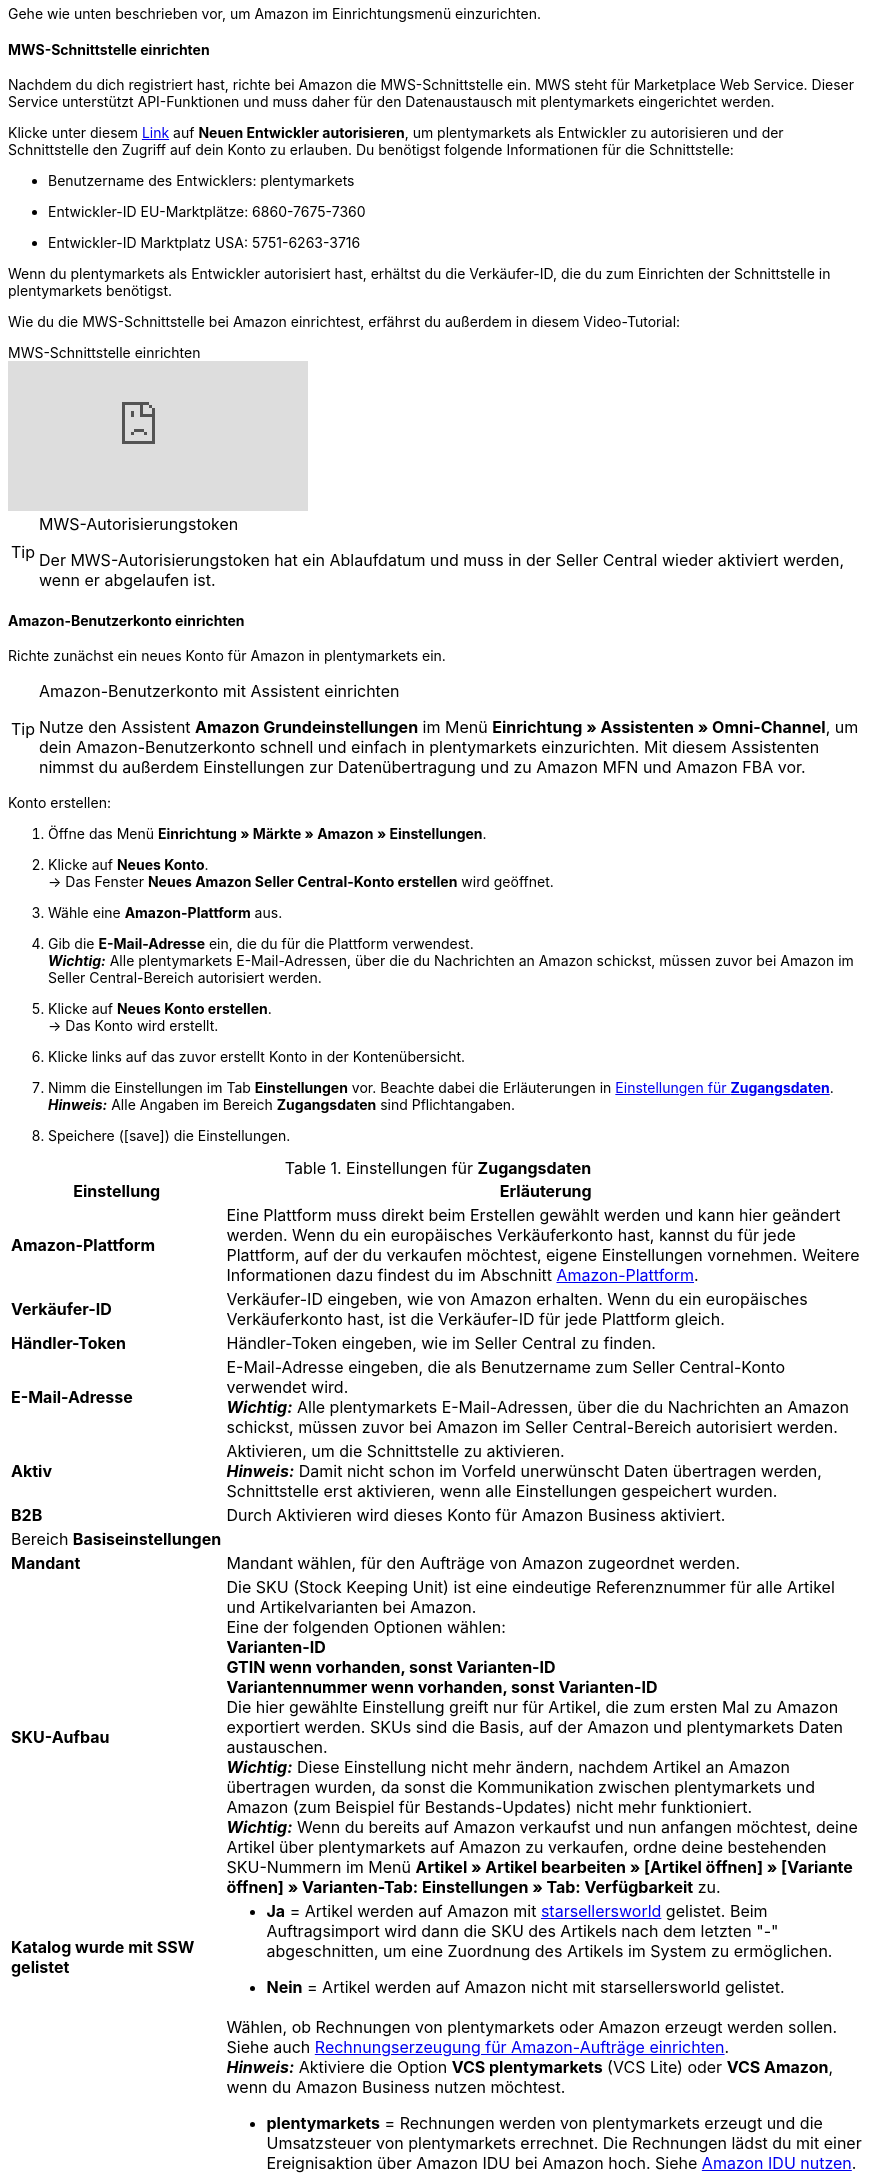 Gehe wie unten beschrieben vor, um Amazon im Einrichtungsmenü einzurichten.

==== MWS-Schnittstelle einrichten

Nachdem du dich registriert hast, richte bei Amazon die MWS-Schnittstelle ein. MWS steht für Marketplace Web Service. Dieser Service unterstützt API-Funktionen und muss daher für den Datenaustausch mit plentymarkets eingerichtet werden.

Klicke unter diesem link:https://sellercentral.amazon.de/apps/manage[Link^] auf *Neuen Entwickler autorisieren*, um plentymarkets als Entwickler zu autorisieren und der Schnittstelle den Zugriff auf dein Konto zu erlauben. Du benötigst folgende Informationen für die Schnittstelle:

*  Benutzername des Entwicklers: plentymarkets
*  Entwickler-ID EU-Marktplätze: 6860-7675-7360
*  Entwickler-ID Marktplatz USA: 5751-6263-3716

Wenn du plentymarkets als Entwickler autorisiert hast, erhältst du die Verkäufer-ID, die du zum Einrichten der Schnittstelle in plentymarkets benötigst.

Wie du die MWS-Schnittstelle bei Amazon einrichtest, erfährst du außerdem in diesem Video-Tutorial:

.MWS-Schnittstelle einrichten
video::317425771[vimeo]

[TIP]
.MWS-Autorisierungstoken
====
Der MWS-Autorisierungstoken hat ein Ablaufdatum und muss in der Seller Central wieder aktiviert werden, wenn er abgelaufen ist.
====

[#200]
[#300]
==== Amazon-Benutzerkonto einrichten

Richte zunächst ein neues Konto für Amazon in plentymarkets ein.

[TIP]
.Amazon-Benutzerkonto mit Assistent einrichten
====
Nutze den Assistent *Amazon Grundeinstellungen* im Menü *Einrichtung » Assistenten » Omni-Channel*, um dein Amazon-Benutzerkonto schnell und einfach in plentymarkets einzurichten. Mit diesem Assistenten nimmst du außerdem Einstellungen zur Datenübertragung und zu Amazon MFN und Amazon FBA vor.
====

[.instruction]
Konto erstellen:

. Öffne das Menü *Einrichtung » Märkte » Amazon » Einstellungen*.
. Klicke auf *Neues Konto*. +
→ Das Fenster *Neues Amazon Seller Central-Konto erstellen* wird geöffnet.
. Wähle eine *Amazon-Plattform* aus.
. Gib die *E-Mail-Adresse* ein, die du für die Plattform verwendest. +
*_Wichtig:_* Alle plentymarkets E-Mail-Adressen, über die du Nachrichten an Amazon schickst, müssen zuvor bei Amazon im Seller Central-Bereich autorisiert werden.
. Klicke auf *Neues Konto erstellen*. +
→ Das Konto wird erstellt.
. Klicke links auf das zuvor erstellt Konto in der Kontenübersicht.
. Nimm die Einstellungen im Tab *Einstellungen* vor. Beachte dabei die Erläuterungen in <<#amazon-tab-einstellungen>>. +
*_Hinweis:_* Alle Angaben im Bereich *Zugangsdaten* sind Pflichtangaben.
. Speichere (icon:save[set=plenty]) die Einstellungen.

[[amazon-tab-einstellungen]]
.Einstellungen für *Zugangsdaten*
[cols="1,3a"]
|====
| Einstellung | Erläuterung

| *Amazon-Plattform*
| Eine Plattform muss direkt beim Erstellen gewählt werden und kann hier geändert werden. Wenn du ein europäisches Verkäuferkonto hast, kannst du für jede Plattform, auf der du verkaufen möchtest, eigene Einstellungen vornehmen. Weitere Informationen dazu findest du im Abschnitt <<Konto einrichten, Amazon-Plattform>>.

| *Verkäufer-ID*
| Verkäufer-ID eingeben, wie von Amazon erhalten. Wenn du ein europäisches Verkäuferkonto hast, ist die Verkäufer-ID für jede Plattform gleich.

| *Händler-Token*
| Händler-Token eingeben, wie im Seller Central zu finden.

| *E-Mail-Adresse*
| E-Mail-Adresse eingeben, die als Benutzername zum Seller Central-Konto verwendet wird. +
*_Wichtig:_* Alle plentymarkets E-Mail-Adressen, über die du Nachrichten an Amazon schickst, müssen zuvor bei Amazon im Seller Central-Bereich autorisiert werden.

| *Aktiv*
| Aktivieren, um die Schnittstelle zu aktivieren. +
*_Hinweis:_* Damit nicht schon im Vorfeld unerwünscht Daten übertragen werden, Schnittstelle erst aktivieren, wenn alle Einstellungen gespeichert wurden.

| *B2B*
| Durch Aktivieren wird dieses Konto für Amazon Business aktiviert.

2+^| Bereich *Basiseinstellungen*

| *Mandant*
| Mandant wählen, für den Aufträge von Amazon zugeordnet werden.

| *SKU-Aufbau*
| Die SKU (Stock Keeping Unit) ist eine eindeutige Referenznummer für alle Artikel und Artikelvarianten bei Amazon. +
Eine der folgenden Optionen wählen: +
*Varianten-ID* +
*GTIN wenn vorhanden, sonst Varianten-ID* +
*Variantennummer wenn vorhanden, sonst Varianten-ID* +
Die hier gewählte Einstellung greift nur für Artikel, die zum ersten Mal zu Amazon exportiert werden. SKUs sind die Basis, auf der Amazon und plentymarkets Daten austauschen. +
*_Wichtig:_* Diese Einstellung nicht mehr ändern, nachdem Artikel an Amazon übertragen wurden, da sonst die Kommunikation zwischen plentymarkets und Amazon (zum Beispiel für Bestands-Updates) nicht mehr funktioniert. +
*_Wichtig:_* Wenn du bereits auf Amazon verkaufst und nun anfangen möchtest, deine Artikel über plentymarkets auf Amazon zu verkaufen, ordne deine bestehenden SKU-Nummern im Menü *Artikel » Artikel bearbeiten » [Artikel öffnen] » [Variante öffnen] » Varianten-Tab: Einstellungen » Tab: Verfügbarkeit* zu.

| *Katalog wurde mit SSW gelistet*
a| * *Ja* = Artikel werden auf Amazon mit link:https://ssw.starsellersworld.com/[starsellersworld^] gelistet. Beim Auftragsimport wird dann die SKU des Artikels nach dem letzten "-" abgeschnitten, um eine Zuordnung des Artikels im System zu ermöglichen. +
* *Nein* = Artikel werden auf Amazon nicht mit starsellersworld gelistet.

| *Rechnung erzeugen*
a| Wählen, ob Rechnungen von plentymarkets oder Amazon erzeugt werden sollen. Siehe auch <<#6800, Rechnungserzeugung für Amazon-Aufträge einrichten>>. +
*_Hinweis:_* Aktiviere die Option *VCS plentymarkets* (VCS Lite) oder *VCS Amazon*, wenn du Amazon Business nutzen möchtest. +

* *plentymarkets* = Rechnungen werden von plentymarkets erzeugt und die Umsatzsteuer von plentymarkets errechnet. Die Rechnungen lädst du mit einer Ereignisaktion über Amazon IDU bei Amazon hoch. Siehe <<#3175, Amazon IDU nutzen>>. +
* *VCS plentymarkets* (VCS Lite) = Rechnungen für Amazon-Aufträge werden automatisch von plentymarkets erzeugt und zu Amazon übertragen. Die Umsatzsteuer wird von Amazon berechnet. Amazon nennt diese Option VCS Lite. Siehe <<#3150, VCS plentymarkets nutzen>>. +
*_Hinweis:_* In Amazon Seller Central muss VCS aktiviert sein. +
* *VCS Amazon* = Rechnungen für Amazon-Aufträge werden von Amazon erzeugt. +
Rechnungen für Amazon-Aufträge und Gutschriften werden in plentymarkets importiert. Siehe <<#6900, VCS Amazon nutzen>>. +
*_Hinweis:_* In Amazon Seller Central muss VCS aktiviert sein.
|====

[TIP]
.SKU-Einstellungen und Warenbestandsabgleich
====
Wenn du bei allen Plattformen die gleichen Einstellungen für SKU-Nummern wählst, kannst du mit einem Warenbestandsabgleich alle Plattformen des europäischen Verkäuferkontos abgleichen. Wenn die Einstellungen unterschiedlich sind, muss der Abgleich für jede Plattform separat durchgeführt werden.

Der Warenbestand bei einem Europäischen Verkäuferkonto wird aber global verwaltet. Deshalb genügt es, beim Heimat-Marktplatz den Bestand zu aktivieren. Voraussetzung dafür ist die Übereinstimmung der SKU-Einstellungen.
====

[#501]
====  Artikeleinstellungen vornehmen

Im Tab *Artikeleinstellungen* nimmst du Einstellungen zum Artikelexport vor. Du legst u.a. Automatismen und Exportfilter fest. Wenn du Exportfilter einstellst, werden nur Artikel mit den gewählten Filtern exportiert.

In diesem Video-Tutorial erhältst du weitere Informationen zu den verschiedenen Artikeleinstellungen:

.Amazon-Artikeleinstellungen
video::199993489[vimeo]

[.instruction]
Artikeleinstellungen vornehmen:

. Öffne das Menü *Einrichtung » Märkte » Amazon » Einstellungen*.
. Klicke links in der Kontenübersicht auf das Konto.
. Nimm die Einstellungen im Tab *Artikeleinstellungen* vor. Beachte dabei die Erläuterungen in <<#tab-artikeleinstellungen>>.
. Speichere (icon:save[set=plenty]) die Einstellungen.

[[tab-artikeleinstellungen]]
.Einstellungen im Tab *Artikeleinstellungen*
[cols="1,3a"]
|====
| Einstellung | Erläuterung

2+^| Automatismen

| *Artikelexport*; +
*Preisänderungen*; +
*Bestandsabgleich*; +
*Bestandsänderungen*
| Keine Übertragung oder je ein Intervall für die Übertragung wählen.

2+^| Exportfilter

| *Artikelverfügbarkeit*; +
*Export-Kategorien*; +
*BMVD-Export-Kategorien*; +
*Markierung 1*; +
*Markierung 2*; +
*Tags*; +
*Shop-Artikel*
a| Nur Artikel mit den gewählten Filtern werden exportiert. +

* *Artikelverfügbarkeit* = Wenn ein Parent (Hauptartikel) eine nicht freigegebene Verfügbarkeit hat, findet keine Übertragung statt. +
* *Markierung 1* und *2* = Diese Filter greifen nur für den täglichen Export. +
* *Tags* = Es können ein oder mehrere Tags gewählt werden. +
* *Shop-Artikel* = Wenn du den Filter *Nur im Webshop sichtbare Artikel* wählst, müssen die Artikel, die exportiert werden sollen, auch für den Shop aktiviert sein, der für das gewählte Amazon-Konto im Menü *Einrichtung » Märkte » Amazon » Einstellungen » Tab: Einstellungen* für die Option *Mandant* gewählt wurde. Wenn du den Filter *Alle Artikel* wählst, werden alle Artikel exportiert, unabhängig vom gewählten Shop.

2+^| Exporteinstellungen

| *Artikelname*; +
*Artikelbeschreibung*
| Die eingestellten Informationen werden exportiert.

| *HTML-Tags erlauben*
| Die folgenden Tags sind zugelassen: &lt; br &gt;, &lt; b &gt;, &lt; i &gt;, &lt; p &gt; ,&lt; ul &gt;, &lt; li &gt;, &lt; table &gt;, &lt; tr &gt;, &lt; td &gt;, &lt; th &gt;, &lt; tbody &gt; und &lt; strong &gt;.

| *Lagerauswahl*
a| *Bestandsmenge des Vertriebslagers mit aktuell größtem Bestand übertragen*, *Hauptlager des Artikels verwenden*, *Summe der Bestandsmengen aller Vertriebslager übertragen* oder *Lager wählen* für den Export wählen. Bei der Option *Lager wählen* wird direkt darunter die Einstellung *Lager* angezeigt, bei der ein oder mehrere Lager gewählt werden. +
*_Hinweis:_* Seit 19.5.2021 müssen bei Versandanmeldung die Adressdaten des Lagers an Amazon übergeben werden. In Amazon Seller Central werden diese Adressdaten unter *Ship from* angezeigt. Achte deshalb darauf, dass für die Versandlager, aus denen du Amazon-Aufträge bedienst, im Menü *Einrichtung » Waren » Lager » [Lager öffnen] » Einstellungen* die Adressdaten des Lagers gespeichert sind.

| *Lager*
| Ein oder mehrere Lager wählen. Diese Einstellung wird nur angezeigt, wenn unter Lagerauswahl die Option *Lager wählen* gewählt wurde. +
Die Bestände der gewählten Lager werden summiert und zu Amazon übermittelt. Dabei werden auch Puffer und Maximalwerte berücksichtigt. Somit können auf bestimmten Amazon-Konten oder Amazon-Plattformen gezielt die Bestände gewisser Lager angeboten werden. +
Wenn unter *Lagerauswahl* die Option *Lager wählen* gewählt wurde, aber kein Lager gewählt wurde, wird der Artikel nicht exportiert, da kein Bestand ermittelt werden kann.

| *Bestandspuffer*
| Ist der Artikel auf Netto-Warenbestand beschränkt, wird der exportierte Bestand um den eingegebenen Wert verringert.

| *Maximaler Warenbestand*
| Bestimmt die obere Grenze des exportierten Bestands für alle Artikel. Diese Einstellung hat Priorität vor der unten beschriebenen Einstellung *Menge für Artikel ohne Bestandsbindung*.

| *Menge für Artikel ohne Bestandsbindung*
| Bei Artikeln mit der Einstellung *keine Beschränkung* wird der Maximalwert aus realem Bestand und der hier definierten Menge übermittelt. +
*_Beispiel:_* Einstellung 0, Nettowarenbestand 8. plentymarkets übermittelt 8. +
Artikel mit der Einstellung *Beschränkung auf Netto-Warenbestand* werden hier nicht berücksichtigt.

| *Durchschnittliche Lieferzeit*
| *Nicht übertragen*, *"Mittlere Lieferzeit in Tagen" übermitteln* oder *"Mittlere Lieferzeit in Tagen" übermitteln + Lieferverzugsaufschlag* wählen.

| *Bearbeitungszeit*
| Lieferverzugsaufschlag in Tagen eingeben. Wird nur angezeigt, wenn bei *Durchschnittliche Lieferzeit* die Option *"Mittlere Lieferzeit in Tagen" übermitteln + Bearbeitungszeit* gewählt wurde.

| *Verlängerte Bearbeitungszeit aktivieren*
| *Ja* wählen, um die maximale Bearbeitungszeit von Amazon-Aufträgen von 30 auf bis zu 120 Tage zu erhöhen. +
*_Hinweis:_* Diese Einstellung kann nur aktiviert werden, nachdem du auf Amazon dafür freigeschaltet wurdest.

| *Artikelnummer des Herstellers*
| Wählen, ob SKU, Variantennummer, GTIN, Varianten-ID, Externe Varianten-ID, Modellnummer oder kein Wert im Feld part_number der CSV-Datei übertragen werden soll.

| *Zusätzliche SKU*
| Datenaustausch für zusätzliche Amazon-SKUs aktivieren. +
*ALLE*, *Bestandsabgleich*, oder *Preisabgleich* für xref:maerkte:varianten-vorbereiten.adoc#760[zusätzliche SKUs] aktivieren.
|====

[#600]
==== Auftragseinstellungen vornehmen

Im Tab *Auftragseinstellungen* nimmst du Einstellungen zum Versand vor.

Das Kürzel MFN steht für merchant-fulfilled network, d.h. Händler:innen wickeln den Kauf ab.
//tag::amazon-mfn-video[]
Weitere Informationen zum Händlerversand findest du in diesem Video-Tutorial:

.Amazon MFN
video::304534064[vimeo]
//end::amazon-mfn-video[]

[.instruction]
Auftragseinstellungen vornehmen:

. Öffne das Menü *Einrichtung » Märkte » Amazon » Einstellungen*.
. Klicke links in der Kontenübersicht auf das Konto.
. Nimm die Einstellungen im Tab *Auftragseinstellungen* vor. Beachte dabei die Erläuterungen in <<#tab-auftragseinstellungen>>.
. Speichere (icon:save[set=plenty]) die Einstellungen.

[[tab-auftragseinstellungen]]
.Einstellungen im Tab *Auftragseinstellungen*
[cols="1,3a"]
|====
| Einstellung | Erläuterung

2+^| Eigener Versand (MFN)

| *Auftragsimport*
| Keine Übertragung oder je ein Intervall für den Import wählen.

| *Auftragsimport Startdatum*
| Datum eingeben. Es werden nur Aufträge ab diesem Datum in plentymarkets importiert. +
*_Hinweis:_* Jeder in plentymarkets importierte Auftrag wird abgerechnet.

| *Versandbestätigung*
| Keine Übertragung oder je ein Intervall für den Export der Versandbestätigung an Amazon wählen.

| *Auftragsposition*
| Bestimmt die Darstellung des Artikelnamens in der Auftragsposition. Eine der folgenden Optionen wählen:

* *Artikelname aus Shop übernehmen*
* *Artikelname von Amazon übernehmen - mit SKU*
* *Artikelname von Amazon übernehmen - ohne SKU*

| *Zahlungseingang*
| *Zahlungseingang gebucht* wählen, wenn der Zahlungseingang beim Import von MFN- und FBA-Aufträgen als gebucht angezeigt werden soll. +
*_Hinweis:_* Diese Einstellung greift bei eigenem Versand (MFN) und bei Versand durch Amazon (FBA).

| *Status für übertragene Retouren*
|xref:auftraege:auftraege-verwalten.adoc#1200[Auftragsstatus] für Retouren wählen, die erfolgreich an Amazon gemeldet wurden.

| *Status für nicht übertragene Retouren*
|xref:auftraege:auftraege-verwalten.adoc#1200[Auftragsstatus] für Retouren wählen, die nicht erfolgreich an Amazon gemeldet wurden.

| *Ausstehende Aufträge*
| Wählen, ob ausstehende Aufträge von Amazon alle 15 Minuten importiert werden sollen, oder nie.

| *Gutschriftenimport*
| Wählen, ob Amazon-Gutschriften für MFN- und FBA-Aufträge in dein plentymarkets System importiert werden sollen. +

[cols="1,3a"]
!===
! *Nein* (Standard)
! Gutschriften werden nicht importiert. Wenn du *Nein* wählst, erstelle eine Ereignisaktion, um Retouren als Gutschriften in dein plentymarkets System zu importieren.

! *Ja*
! Amazon-Gutschriften werden alle 4 Stunden in dein plentymarkets System importiert.
!===

*_Hinweis:_* Diese Einstellung greift bei eigenem Versand (MFN) und bei Versand durch Amazon (FBA).

2+^| Versand durch Amazon (FBA)

| *Aktiv*
| Häkchen setzen, um den Versand durch Amazon zu aktivieren.

| *Herkunft*
| Wählen, ob nur Aufträge von Amazon mit FBA abgewickelt werden oder ob auch Aufträge von anderen xref:auftraege:auftragsherkunft.adoc#[Herkünften] mit FBA abgewickelt werden können.

| *Status*
|xref:auftraege:auftraege-verwalten.adoc#1200[Status] der Aufträge wählen, die von Amazon importiert wurden.

| *Lager*
| Wählen, welches Amazon FBA-Lager für den Bestandabgleich des Kontos verwendet werden soll. Dieses Lager wird auch für die FBA-Auftragszuordnung des Kontos verwendet, falls kein FBA-Auftrag aufgrund eines nicht eingerichteten Lagers für das Auftragsland zugeordnet werden konnte.

| *Lager für unverkäuflichen Bestand*
| Wählen, in welches <<#60, Amazon FBA-Lager>> unverkäuflicher Bestand des Kontos gebucht werden soll. Wenn du kein Lager wählst, wird der unverkäufliche Bestand nicht importiert. +
Der unverkäufliche Bestand ist die Anzahl der Einheiten einer SKU, die sich in Amazon-Logistikzentren befinden und den Zustand "nicht verkaufbar" haben. Im Bericht "Lagerbestand mit Versand durch Amazon" entspricht das der Menge in der Spalte *afn-unsellable-quantity*.

| *Warenausgang*
| Wählen, ob der Warenausgang als gebucht markiert werden soll oder nicht. Die Option *Als gebucht markieren* erzeugt keine Warenbewegung. Um eine Warenbewegung zu erzeugen, muss die Option *Nicht als gebucht markieren* eingestellt sein und eine Ereignisaktion eingerichtet werden.

| *Retourenimport*
| Keine Übertragung oder *täglichen* Import von Retouren wählen.

| *Gutschein bei Retouren berücksichtigen*
| Wählen, ob Gutscheine bei Retouren berücksichtigt werden sollen oder nicht. Wurde der FBA-Auftrag komplett oder teilweise mit einem Gutschein beglichen, wird der Gutschein bei der Retoure hinzugefügt und verrechnet. Dabei wird kein Mindestbestellwert für den Gutschein berücksichtigt.

| *Bestandsimport*
| Wählen, ob der Bestandsimport *stündlich* oder nie ausgeführt werden soll.

| *Status für übertragene Aufträge*
|xref:auftraege:auftraege-verwalten.adoc#1200[Auftragsstatus] für Aufträge wählen, die erfolgreich an FBA übertragen wurden.

| *Artikelrabatte aus Kampagnen beim Import ignorieren*
| Aus Amazon-Bestellberichten geht nicht hervor, ob Artikelrabatte eines Auftrags von der Händler:in oder von Amazon gewährt wurden. Beim Import wird in beiden Fällen der Rabattbetrag vom Auftragswert abgezogen. Wenn Amazon den Rabatt gibt, weichen dann aber der Auftragswert und der von Amazon an dich ausgezahlte Betrag voneinander ab. In solchen Fällen musst du den Auftrag manuell anpassen, da du sonst zu wenig Umsatzsteuer für den Auftrag abführst.

Wählen, wie Rabatte auf Artikel beim Import von Aufträgen behandelt werden sollen.

[cols="1,3a"]
!===
! *Nein* (Standardeinstellung)
! Der Rabattbetrag wird importiert. Wenn der Rabatt von Amazon gewährt wurde, muss der Auftrag manuell angepasst werden.

Ablauf bei Rabatt von Amazon:

* Eine Kundin kauft einen deiner Artikel für 10,00 Euro.
* Amazon gibt der Kundin einen Rabatt von 1,00 Euro.
* Der Auftrag wird mit einem Auftragswert von 9,00 Euro importiert.
* Amazon zahlt dir 10,00 Euro aus. +
→ Den Auftragswert und der Betrag, den Amazon an dich auszahlt, stimmen nicht übereinstimmen. Der Auftrag muss manuell korrigiert werden.

Ablauf bei Rabatt von Händler:in:

* Eine Kundin kauft einen deiner Artikel für 10,00 Euro.
* Du gibst der Kundin einen Rabatt von 1,00 Euro.
* Der Auftrag wird mit einem Auftragswert von 9,00 Euro importiert.
* Amazon zahlt dir 9,00 Euro aus. +
→ Alle Summen sind korrekt.

! *Ja*
! Der Rabattbetrag wird beim Import vom Auftragswert abgezogen. Diese Einstellung wird für Händler:innen empfohlen, die selbst keine Rabattkampagnen auf Amazon-Plattformen fahren. Wenn der Rabatt von der Händler:in gewährt wurde, muss der Auftrag manuell angepasst werden.

Ablauf bei Rabatt von Amazon:

* Eine Kundin kauft einen deiner Artikel für 10,00 Euro.
* Amazon gibt der Kundin einen Rabatt von 1,00 Euro.
* Amazon zahlt dir 10,00 Euro aus.
* Der Auftrag wird mit einem Auftragswert von 10,00 Euro importiert. +
→ Alle Summen sind korrekt.

Ablauf bei Rabatt von Händler:in:

* Eine Kundin kauft einen deiner Artikel für 10,00 Euro.
* Du gibst der Kundin einen Rabatt von 1,00 Euro.
* Der Auftrag wird mit einem Auftragswert von 10,00 Euro importiert.
* Amazon zahlt dir 9,00 Euro aus. +
→ Den Auftragswert und der Betrag, den Amazon an dich auszahlt, stimmen nicht übereinstimmen. Der Auftrag muss manuell korrigiert werden.

*_Hinweis:_* Um die Beispiele zu vereinfachen werden die Gebühren, die du an Amazon zahlst, nicht berücksichtigt.
!===

| *Rabatte aus Versandkampagnen ignorieren*
| Aus Amazon-Bestellberichten geht nicht hervor, ob Versandrabatte eines Auftrags von der Händler:in oder von Amazon gewährt wurden. Beim Import wird in beiden Fällen der Rabattbetrag vom Auftragswert abgezogen. Wenn Amazon den Rabatt gibt, weichen dann aber der Auftragswert und der von Amazon an dich ausgezahlte Betrag voneinander ab. In solchen Fällen musst du den Auftrag manuell anpassen, da du sonst zu wenig Umsatzsteuer für den Auftrag abführst.

Wählen, wie Rabatte auf die Versandkosten beim Import von Aufträgen behandelt werden sollen.

[cols="1,3a"]
!===
! *Nein* (Standardeinstellung)
! Der Rabattbetrag wird importiert. Wenn der Rabatt von Amazon gewährt wurde, muss der Auftrag manuell angepasst werden.

Ablauf bei Rabatt von Amazon:

* Eine Kundin kauft einen deiner Artikel für 10,00 Euro plus 3,00 Euro Versandkosten.
* Amazon schenkt der Kundin die Versandkosten.
* Der Auftrag wird mit einem Auftragswert von 10,00 Euro plus 3,00 Euro Versandkosten importiert.
* Amazon zahlt dir 13,00 Euro aus. +
→ Den Auftragswert und der Betrag, den Amazon an dich auszahlt, stimmen nicht übereinstimmen. Der Auftrag muss manuell korrigiert werden.

Ablauf bei Rabatt von Händler:in:

* Eine Kundin kauft einen deiner Artikel für 10,00 Euro plus 3,00 Euro Versandkosten.
* Du schenkst der Kundin die Versandkosten.
* Der Auftrag wird mit einem Auftragswert von 10,00 Euro plus 3,00 Euro Versandkosten importiert.
* Amazon zahlt dir 13,00 Euro aus. +
→ Alle Summen sind korrekt.

! *Ja*
! Der Rabattbetrag wird beim Import vom Auftragswert abgezogen. Diese Einstellung wird für Händler:innen empfohlen, die selbst keine Rabattkampagnen auf Amazon-Plattformen fahren. Wenn der Rabatt von der Händler:in gewährt wurde, muss der Auftrag manuell angepasst werden.

Ablauf bei Rabatt von Amazon:

* Eine Kundin kauft einen deiner Artikel für 10,00 Euro plus 3,00 Euro Versandkosten.
* Amazon schenkt der Kundin die Versandkosten.
* Der Auftrag wird mit einem Auftragswert von 10,00 Euro plus 3,00 Euro Versandkosten importiert.
* Amazon zahlt dir 13,00 Euro aus. +
→ Alle Summen sind korrekt.

Ablauf bei Rabatt von Händler:in:

* Eine Kundin kauft einen deiner Artikel für 10,00 Euro plus 3,00 Euro Versandkosten.
* Du schenkst der Kundin die Versandkosten.
* Der Auftrag wird mit einem Auftragswert von 10,00 Euro plus 3,00 Euro Versandkosten importiert.
* Amazon zahlt dir 13,00 Euro aus. +
→ Den Auftragswert und der Betrag, den Amazon an dich auszahlt, stimmen nicht übereinstimmen. Der Auftrag muss manuell korrigiert werden.

*_Hinweis:_* Um die Beispiele zu vereinfachen werden die Gebühren, die du an Amazon zahlst, nicht berücksichtigt.
!===

| *Artikelpakete Multichannel*
| Wählen, welche Positionen an Amazon übertragen werden sollen. +

[cols="1,3a"]
!===
! *Alle Auftragspositionen übertragen*
! Alle Positionen, die sich im Auftrag befinden, an Amazon übertragen. Wenn diese Option gewählt wird, werden die Paketposition und die Paketbestandteile an Amazon übertragen.

! *Nur Paketposition übertragen*
! Nur die Paketposition wird an Amazon übertragen.

! *Ohne Paketposition übertragen*
! Nur die Paketbestandteile werden an Amazon übertragen.
!===

| *Versandkategorie*
| Versandkategorie wählen.

[cols="1,3a"]
!===
! *Standard*
! Normaler Versand

! *Expedited*
! Schnellversand

! *Priority*
! Bevorzugt (schnellster Versand)
!===

| Weitere Einstellungen für FBA
a| Die folgenden Einstellungen befinden sich zwar im Bereich *Eigener Versand (MFN)* weiter oben im Menü, gelten aber auch bei Versand durch Amazon (FBA). Wähle deshalb auch für diese Einstellungen die gewünschten Optionen:

[cols="1,3a"]
!===

! *Zahlungseingang*
! Option *Zahlungseingang gebucht* wählen, wenn der Zahlungseingang beim Import von MFN- und FBA-Aufträgen als gebucht angezeigt werden soll.

! *Gutschriftenimport*
! Wählen, ob Amazon-Gutschriften für MFN- und FBA-Aufträge in dein plentymarkets System importiert werden sollen.

* *Nein* (Standard) = Gutschriften werden nicht importiert. Wenn du *Nein* wählst, erstelle eine Ereignisaktion, um Retouren als Gutschriften in dein plentymarkets System zu importieren. +
* *Ja* = Amazon-Gutschriften werden alle 4 Stunden in dein plentymarkets System importiert.

!===

*_Hinweis:_* Diese Einstellungen greifen bei eigenem Versand (MFN) und bei Versand durch Amazon (FBA).
|====
